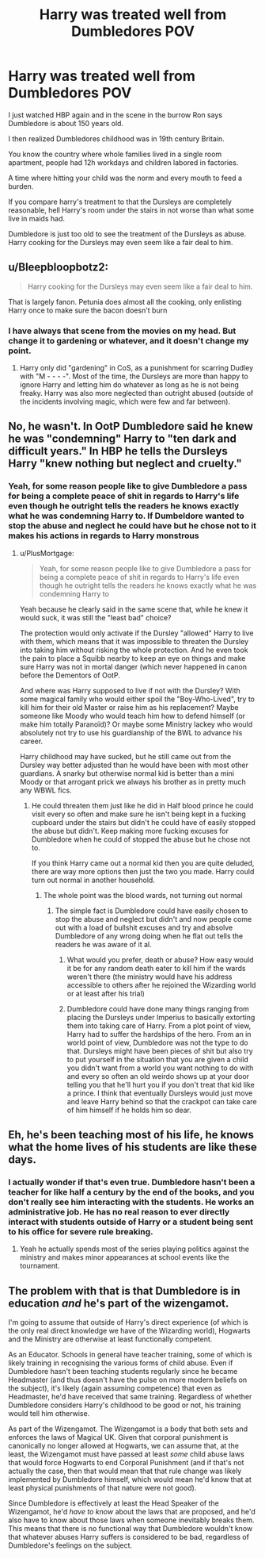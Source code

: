 #+TITLE: Harry was treated well from Dumbledores POV

* Harry was treated well from Dumbledores POV
:PROPERTIES:
:Author: Agasthenes
:Score: 20
:DateUnix: 1617101253.0
:DateShort: 2021-Mar-30
:FlairText: Discussion
:END:
I just watched HBP again and in the scene in the burrow Ron says Dumbledore is about 150 years old.

I then realized Dumbledores childhood was in 19th century Britain.

You know the country where whole families lived in a single room apartment, people had 12h workdays and children labored in factories.

A time where hitting your child was the norm and every mouth to feed a burden.

If you compare harry's treatment to that the Dursleys are completely reasonable, hell Harry's room under the stairs in not worse than what some live in maids had.

Dumbledore is just too old to see the treatment of the Dursleys as abuse. Harry cooking for the Dursleys may even seem like a fair deal to him.


** u/Bleepbloopbotz2:
#+begin_quote
  Harry cooking for the Dursleys may even seem like a fair deal to him.
#+end_quote

That is largely fanon. Petunia does almost all the cooking, only enlisting Harry once to make sure the bacon doesn't burn
:PROPERTIES:
:Author: Bleepbloopbotz2
:Score: 42
:DateUnix: 1617101615.0
:DateShort: 2021-Mar-30
:END:

*** I have always that scene from the movies on my head. But change it to gardening or whatever, and it doesn't change my point.
:PROPERTIES:
:Author: Agasthenes
:Score: 14
:DateUnix: 1617101888.0
:DateShort: 2021-Mar-30
:END:

**** Harry only did "gardening" in CoS, as a punishment for scarring Dudley with "M - - - -". Most of the time, the Dursleys are more than happy to ignore Harry and letting him do whatever as long as he is not being freaky. Harry was also more neglected than outright abused (outside of the incidents involving magic, which were few and far between).
:PROPERTIES:
:Author: PlusMortgage
:Score: 12
:DateUnix: 1617116388.0
:DateShort: 2021-Mar-30
:END:


** No, he wasn't. In OotP Dumbledore said he knew he was "condemning" Harry to "ten dark and difficult years." In HBP he tells the Dursleys Harry "knew nothing but neglect and cruelty."
:PROPERTIES:
:Author: Ash_Lestrange
:Score: 49
:DateUnix: 1617102677.0
:DateShort: 2021-Mar-30
:END:

*** Yeah, for some reason people like to give Dumbledore a pass for being a complete peace of shit in regards to Harry's life even though he outright tells the readers he knows exactly what he was condemning Harry to. If Dumbeldore wanted to stop the abuse and neglect he could have but he chose not to it makes his actions in regards to Harry monstrous
:PROPERTIES:
:Author: Jack12212
:Score: 25
:DateUnix: 1617105280.0
:DateShort: 2021-Mar-30
:END:

**** u/PlusMortgage:
#+begin_quote
  Yeah, for some reason people like to give Dumbledore a pass for being a complete peace of shit in regards to Harry's life even though he outright tells the readers he knows exactly what he was condemning Harry to
#+end_quote

Yeah because he clearly said in the same scene that, while he knew it would suck, it was still the "least bad" choice?

The protection would only activate if the Dursley "allowed" Harry to live with them, which means that it was impossible to threaten the Dursley into taking him without risking the whole protection. And he even took the pain to place a Squibb nearby to keep an eye on things and make sure Harry was not in mortal danger (which never happened in canon before the Dementors of OotP.

And where was Harry supposed to live if not with the Dursley? With some magical family who would either spoil the "Boy-Who-Lived", try to kill him for their old Master or raise him as his replacement? Maybe someone like Moody who would teach him how to defend himself (or make him totally Paranoïd)? Or maybe some Ministry lackey who would absolutely not try to use his guardianship of the BWL to advance his career.

Harry childhood may have sucked, but he still came out from the Dursley way better adjusted than he would have been with most other guardians. A snarky but otherwise normal kid is better than a mini Moody or that arrogant prick we always his brother as in pretty much any WBWL fics.
:PROPERTIES:
:Author: PlusMortgage
:Score: 7
:DateUnix: 1617116944.0
:DateShort: 2021-Mar-30
:END:

***** He could threaten them just like he did in Half blood prince he could visit every so often and make sure he isn't being kept in a fucking cupboard under the stairs but didn't he could have of easily stopped the abuse but didn't. Keep making more fucking excuses for Dumbledore when he could of stopped the abuse but he chose not to.

If you think Harry came out a normal kid then you are quite deluded, there are way more options then just the two you made. Harry could turn out normal in another household.
:PROPERTIES:
:Author: Jack12212
:Score: 14
:DateUnix: 1617119478.0
:DateShort: 2021-Mar-30
:END:

****** The whole point was the blood wards, not turning out normal
:PROPERTIES:
:Author: SurvivElite
:Score: 3
:DateUnix: 1617124867.0
:DateShort: 2021-Mar-30
:END:

******* The simple fact is Dumbledore could have easily chosen to stop the abuse and neglect but didn't and now people come out with a load of bullshit excuses and try and absolve Dumbledore of any wrong doing when he flat out tells the readers he was aware of it al.
:PROPERTIES:
:Author: Jack12212
:Score: 3
:DateUnix: 1617141314.0
:DateShort: 2021-Mar-31
:END:

******** What would you prefer, death or abuse? How easy would it be for any random death eater to kill him if the wards weren't there (the ministry would have his address accessible to others after he rejoined the Wizarding world or at least after his trial)
:PROPERTIES:
:Author: SurvivElite
:Score: 1
:DateUnix: 1617145191.0
:DateShort: 2021-Mar-31
:END:


******** Dumbledore could have done many things ranging from placing the Dursleys under Imperius to basically extorting them into taking care of Harry. From a plot point of view, Harry had to suffer the hardships of the hero. From an in world point of view, Dumbledore was not the type to do that. Dursleys might have been pieces of shit but also try to put yourself in the situation that you are given a child you didn't want from a world you want nothing to do with and every so often an old weirdo shows up at your door telling you that he'll hurt you if you don't treat that kid like a prince. I think that eventually Dursleys would just move and leave Harry behind so that the crackpot can take care of him himself if he holds him so dear.
:PROPERTIES:
:Author: I_love_DPs
:Score: 1
:DateUnix: 1617178165.0
:DateShort: 2021-Mar-31
:END:


** Eh, he's been teaching most of his life, he knows what the home lives of his students are like these days.
:PROPERTIES:
:Author: datcatburd
:Score: 6
:DateUnix: 1617105934.0
:DateShort: 2021-Mar-30
:END:

*** I actually wonder if that's even true. Dumbledore hasn't been a teacher for like half a century by the end of the books, and you don't really see him interacting with the students. He works an administrative job. He has no real reason to ever directly interact with students outside of Harry or a student being sent to his office for severe rule breaking.
:PROPERTIES:
:Author: Myreque_BTW
:Score: 5
:DateUnix: 1617118498.0
:DateShort: 2021-Mar-30
:END:

**** Yeah he actually spends most of the series playing politics against the ministry and makes minor appearances at school events like the tournament.
:PROPERTIES:
:Author: Substantial_Fall7530
:Score: 2
:DateUnix: 1617139657.0
:DateShort: 2021-Mar-31
:END:


** The problem with that is that Dumbledore is in education /and/ he's part of the wizengamot.

I'm going to assume that outside of Harry's direct experience (of which is the only real direct knowledge we have of the Wizarding world), Hogwarts and the Ministry are otherwise at least functionally competent.

As an Educator. Schools in general have teacher training, some of which is likely training in recognising the various forms of child abuse. Even if Dumbledore hasn't been teaching students regularly since he became Headmaster (and thus doesn't have the pulse on more modern beliefs on the subject), it's likely (again assuming competence) that even as Headmaster, he'd have received that same training. Regardless of whether Dumbledore considers Harry's childhood to be good or not, his training would tell him otherwise.

As part of the Wizengamot. The Wizengamot is a body that both sets and enforces the laws of Magical UK. Given that corporal punishment is canonically no longer allowed at Hogwarts, we can assume that, at the least, the Wizengamot must have passed at least /some/ child abuse laws that would force Hogwarts to end Corporal Punishment (and if that's not actually the case, then that would mean that that rule change was likely implemented by Dumbledore himself, which would mean he'd know that at least physical punishments of that nature were not good).

Since Dumbledore is effectively at least the Head Speaker of the Wizengamot, he'd /have to know/ about the laws that are proposed, and he'd also have to know about those laws when someone inevitably breaks them. This means that there is no functional way that Dumbledore wouldn't know that whatever abuses Harry suffers is considered to be bad, regardless of Dumbledore's feelings on the subject.
:PROPERTIES:
:Author: sineout
:Score: 3
:DateUnix: 1617142179.0
:DateShort: 2021-Mar-31
:END:
